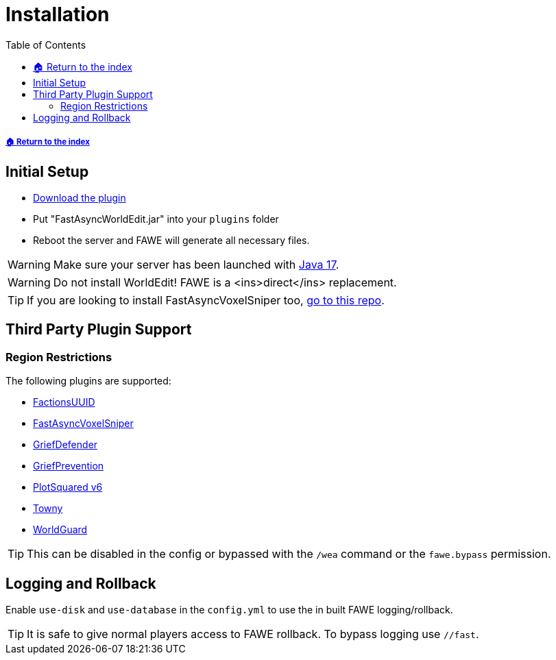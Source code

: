 = Installation
:toc: left
:toclevels: 3
:icons: font

:source-highlighter: coderay
:source-language: YAML

===== xref:../README.adoc[🏠 Return to the index]

== Initial Setup

* https://www.spigotmc.org/resources/13932/[Download the plugin]
* Put "FastAsyncWorldEdit.jar" into your `plugins` folder
* Reboot the server and FAWE will generate all necessary files.

[WARNING]
Make sure your server has been launched with https://adoptium.net/[Java 17].

[WARNING]
Do not install WorldEdit! FAWE is a <ins>direct</ins> replacement.

[TIP]
If you are looking to install FastAsyncVoxelSniper too, https://github.com/IntellectualSites/FastAsyncVoxelSniper[go to this repo].

== Third Party Plugin Support

=== Region Restrictions
The following plugins are supported:

* https://www.spigotmc.org/resources/factionsuuid.1035/[FactionsUUID]
* https://dev.bukkit.org/projects/favs[FastAsyncVoxelSniper]
* https://www.spigotmc.org/resources/68900/[GriefDefender]
* https://www.spigotmc.org/resources/griefprevention.1884/[GriefPrevention]
* https://www.spigotmc.org/resources/plotsquared-v6.77506/[PlotSquared v6]
* https://www.spigotmc.org/resources/towny-advanced.72694/[Towny]
* https://dev.bukkit.org/projects/worldguard[WorldGuard]

[TIP]
This can be disabled in the config or bypassed with the `/wea` command or the `fawe.bypass` permission.

== Logging and Rollback

Enable `use-disk` and `use-database` in the `config.yml` to use the in built FAWE logging/rollback.

[TIP]
It is safe to give normal players access to FAWE rollback. To bypass logging use `//fast`.